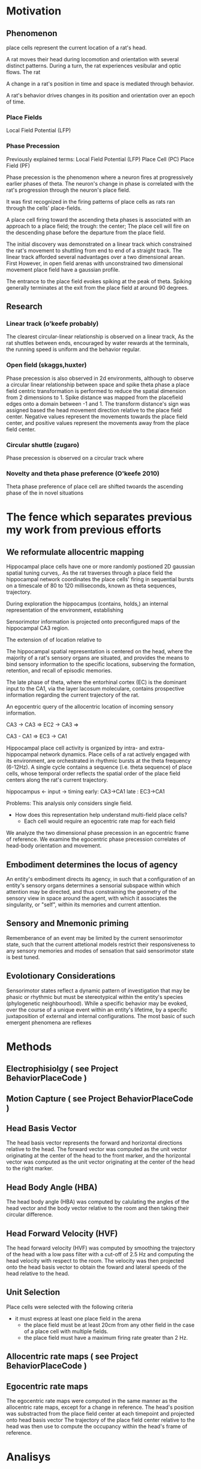 

* Motivation
** Phenomenon
place cells represent the current location of a rat's head.

A rat moves their head during locomotion and orientation with several distinct patterns.
During a turn, the rat experiences vesibular and optic flows.
The rat 

A change in a rat's position in time and space is mediated through behavior.

A rat's behavior drives changes in its position and orientation over an epoch of time.


*** Place Fields
    Local Field Potential (LFP)



*** Phase Precession

Previously explained terms:
    Local Field Potential (LFP)
    Place Cell            (PC)
    Place Field           (PF)
    
    

Phase precession is the phenomenon where a neuron fires at progressively 
earlier phases of theta. The neuron's change in phase is correlated with 
the rat's progression through the neuron's place field.

It was first recognized in the firing patterns of place cells 
as rats ran through the cells' place-fields. 

A place cell firing toward the ascending theta phases is associated with 
an approach to a place field; the trough: the center; 
The place cell will fire on the descending phase before the departure from 
the place field. 


The initial discovery was demonstrated on a linear track which constrained 
the rat's movement to shuttling from end to end of a straight track. The 
linear track afforded several nadvantages over a two dimensional arean. First
However, in open
field arenas with unconstrained two dimensional movement place field have a
gaussian profile.

The entrance to the place field evokes spiking at the peak of theta. Spiking 
generally terminates at the exit from the place field at around 90 degrees.

** Research
*** Linear track (o'keefe probably)
The clearest circular-linear relationship is observed on a linear track, As the
rat shuttles between ends, encouraged by water rewards at the terminals, the 
running speed is uniform and the behavior regular. 

*** Open field (skaggs,huxter)
Phase precession is also observed in 2d environments, although to observe a 
circular linear relationship between space and spike theta phase a place field
centric transformation is performed to reduce the spatial dimension from 2 
dimensions to 1. Spike distance was mapped from the placefield edges onto a
domain between -1 and 1. The transform distance's sign was assigned based the
head movement direction relative to the place field center. Negative values 
represent the movements towards the place field center, and positive 
values represent the movements away from the place field center. 

*** Circular shuttle (zugaro)
Phase precession is observed on a circular track where 

*** Novelty and theta phase preference (O'keefe 2010)
Theta phase preference of place cell are shifted twoards the ascending phase of the in novel situations 


* The fence which separates previous my work from previous efforts

** We reformulate allocentric mapping 


Hippocampal place cells have one or more randomly postioned 2D gaussian spatial 
tuning curves,. As the rat traverses through a place field
the hippocampal network coordinates the place cells' firing in sequential bursts 
on a timescale of 80 to 120 milliseconds, known as theta sequences, 
trajectory.  


During exploration the hippocampus (contains, holds,) an internal representation of the
environment, establishing 


Sensorimotor information is projected onto preconfigured maps of the hippocampal CA3 
region.

The extension of of location relative to 

The hippocampal spatial representation is centered on the head, where the majority of a
rat's sensory organs are situated, and provides the means to bind sensory information to 
the specific locations, subserving the formation, retention, and recall of episodic 
memories.





The late phase of theta, where the entorhinal cortex (EC) is the dominant input to
the CA1, via the layer lacosum moleculare, contains prospective information regarding 
the current trajectory of the rat.


An egocentric query of the allocentric location of incoming sensory information.



CA3 -> CA3 => EC2 -> CA3 =>

CA3 - CA1 => EC3 -> CA1



Hippocampal place cell activity is organized by intra- and extra-hippocampal 
network dynamics. Place cells of a rat actively engaged with its environment,
are orchestrated in rhythmic bursts at the theta frequency (6-12Hz). A single
cycle contains a sequence (i.e. theta sequence) of place cells, whose temporal
order reflects the spatial order of the place field centers along the rat's
current trajectory. 

hippocampus <- input
               -> timing 
                  early: CA3->CA1 
                  late : EC3->CA1




Problems:
This analysis only considers single field. 
 - How does this representation help understand multi-field place cells?
    - Each cell would require an egocentric rate map for each field




We analyze the two dimensional phase precession in an egocentric frame of reference.
We examine the egocentric phase precession correlates of head-body orientation and movement.

** Embodiment determines the locus of agency
An entity's embodiment directs its agency, in such that a configuration of an entity's sensory organs determines a
sensorial subspace within which attention may be directed, and thus constraining the geometry of the sensory view
in space around the agent, with which it associates the singularity, or "self", within its memories and 
current attention.

** Sensory and Mnemonic priming 
Rememberance of an event may be limited by the current sensorimotor state, such that the current attetional
models restrict their responsiveness to any sensory memories and modes of sensation that said sensorimotor 
state is best tuned. 

** Evolotionary Considerations
Sensorimotor states reflect a dynamic pattern of investigation that may be phasic or rhythmic but must be 
stereotypical within the entity's species (phylogenetic neighbourhood). While a specific behavior may be 
evoked, over the course of a unique event within an entity's lifetime, by a specific juxtaposition of 
external and internal configurations. The most basic of such emergent phenomena are reflexes 






* Methods
** Electrophisiolgy ( see Project BehaviorPlaceCode )
** Motion Capture   ( see Project BehaviorPlaceCode )


** Head Basis Vector 
The head basis vector represents the forward and horizontal directions relative to the head. The forward 
vector was computed as the unit vector originating at the center of the head to the front marker, and the 
horizontal vector was computed as the unit vector originating at the center of the head to the right marker.

** Head Body Angle (HBA)
The head body angle (HBA) was computed by calulating the angles of the head vector and the body vector
relative to the room and then taking their circular difference. 

** Head Forward Velocity (HVF)
The head forward velocity (HVF) was computed by smoothing the trajectory of the head with a low pass 
filter with a cut-off of 2.5 Hz and computing the head velocity with respect to the room. The velocity 
was then projected onto the head basis vector to obtain the foward and lateral speeds of the head relative
to the head.


** Unit Selection
Place cells were selected with the following criteria
 - it must express at least one place field in the arena
    - the place field must be at least 20cm from any other field in the case of a place cell with multiple fields.
    - the place field must have a maximum firing rate greater than 2 Hz.



** Allocentric rate maps ( see Project BehaviorPlaceCode )
** Egocentric rate maps
The egocentric rate maps were computed in the same manner as the allocentric rate maps, except for a change 
in reference. The head's position was substracted from the place field center at each timepoint and projected
onto head basis vector The trajectory of the place field center relative
to the head was then use to compute the occupancy within the head's frame of reference.





* Analisys
** The egocentric rate map 
*** Center 
**** lateral ego-ratemap-center by phase
*** Size
*** Symmetry
*** Theta phase preference
*** Theta phase
*** Head body angle
*** Lateral head movement
*** Head angular velocity


** The decoded egocentric position.
*** Theta phase
How does the egofield size change with theta phase?
*** Head body angle
Does the ascending phase egofield size correlate with lateralized phase precession?
*** Lateral head movement
Do the tranlsational kinematics of the head, i.e. the acceleration/jerk, motion correlate with 
greater lateralized phase precession?
*** Head angular velocityp
Do the angular kinematics of the head, i.e. the acceleration/jerk, motion correlate with greater 
lateralized phase precession?



req20191104.m 
req20191104_2d_TimeShift.m 
req20191104_ca3.m 


Compute place field size in theta partitioned ego-ratemaps tp-ego-ratemaps
Collect tp-ego-ratemaps' max rate.

The computation of a place field's ratemap is an incomplete representation of the firing characteristics.
The phase of theta at which a spike occurs is tightly coupled to the position and orientation of the subject.

In the head frame of reference the place field size is on average greater on the ascending than that of 
the descending and trough phases of theta.

The ascending phase is generally theorized to be coding the posible future locations of the rat.
If this is probabilistic in nature, what information (e.g. proprioceptive and vestibular) is driving upstream 
models of the rats trajectory is necessary? and how is this information integrated? Does it truely reflect
a probalistic model of the future trajectory?

IF not ...
    ... 


Would decoding from more narrow tuning curves, or those derived from theta-trough spikes beter
reflect the allo-centric tuning curve. 



Index Theory
Theta Sequences
Memory Consolidation
Latent States

The firing rate of a place cell given the location of o

multi place field distribution is a poisson process which maximizes the randomness of the sets of concomitant 
firing of cells and generates an orthogonal code for the update of sensory models by the simultaneous inundation 
of sensory inforamtion and an orthogonal place code in reciprocally connected cortical networks. (EC, PRC, ...)

A given set of neurons provide a representation 


What maximizes the orthogonality of assembly compososition in 2D latent space.


* Movement -> new neural assembly 
** How is movement measured ? 
*** exteroception
**** under chin whiskers @ head is lowered
**** carpal whiskers     @ locomatoion w/ gait 
**** visual flow         @ movement of the head, rotation or translation
*** interoception
**** proprioception      @ muscle activation
**** motor efferent copy @ motor planning/execution
** How is the body represented
**** muscle activation and proprioception
Only a limited number of ground body configurations are normally related to the current 
vestibular state.

* Trajectories of movement 
** planned movement vs experienced movement

 

* Movement -> leads to new space
* Immobility -> same space, but different focus???
* 



* Local Field Potential 
** Oscillations 
*** Theta Power
*** Theta Phase 
*** Gamma Power
*** Gamma Phase




* Variable
** cardinality
** domain
** distribution
*** Empirical 
**** Parameters
***** Mean
***** Standard Deviation
*** Modeled
**** Parameters
***** Mean
***** Standard Deviation





* analysis
** allo to ego
*** PlaceField-Allo
allocentric ratemap: spikes per second given 2D position of the rat's head relative to the environment
**** Field 
***** Size 
Size determination types 2hz threshold on ratemap
***** Rate
****** Mean
****** Max
*** PlaceField-Ego
egocentric ratemap: spikes per second given 2D position of the place field center relative to the head of the rat. 
**** Field 
***** Size
***** Rate
****** Mean
****** Max
APF-fieldSize VS EPF-fieldSize

for each moment:
    A set of EPFs are coactive representing their place preferrence. 
    





**** How does one define the spatial location of attractor basins that is separate from the allocentric representation?


** PlaceField-Allo split by head-body-angle
Hysteresis of place fi

*** PlaceField-Allo | head-body-angle
allocentric ratemap: spikes per second given 2D position of the place field center relative to the head of the rat. 
**** Field 
***** Size
***** Rate
****** Mean
****** Max
** PlaceField-Ego split by head-body-angle
*** PlaceField-Ego | head-body-angle
egocentric ratemap: spikes per second given 2D position of the place field center relative to the head of the rat. 
**** Field 
***** Size
***** Rate
****** Mean
****** Max



** PlaceField-Allo | theta phase
*** field size
*** max rate

** PlaceField-Ego | theta phase
*** field size
*** max rate


** PlaceField-Ego | head-body-angle
*** field size
*** max rate

** PlaceField-Ego | theta phase AND head-body-angle
*** 
** Decoding
** Lateral AND theta-phase | head-body-angle AND head-lateral-speed
*** Permuted head-body-angle paritions
*** Permuted head-lateral-speed partitions


